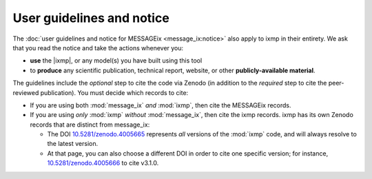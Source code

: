 User guidelines and notice
==========================

The :doc:`user guidelines and notice for MESSAGEix <message_ix:notice>` also apply to ixmp in their entirety.
We ask that you read the notice and take the actions whenever you:

- **use** the |ixmp|, or any model(s) you have built using this tool
- to **produce** any scientific publication, technical report, website, or other **publicly-available material**.

The guidelines include the *optional* step to cite the code via Zenodo (in addition to the *required* step to cite the peer-reviewed publication).
You must decide which records to cite:

- If you are using both :mod:`message_ix` *and* :mod:`ixmp`, then cite the MESSAGEix records.
- If you are using *only* :mod:`ixmp` *without* :mod:`message_ix`, then cite the ixmp records.
  ixmp has its own Zenodo records that are distinct from message_ix:

  - The DOI `10.5281/zenodo.4005665 <https://doi.org/10.5281/zenodo.4005665>`_ represents *all* versions of the :mod:`ixmp` code, and will always resolve to the latest version.
  - At that page, you can also choose a different DOI in order to cite one specific version; for instance, `10.5281/zenodo.4005666 <https://doi.org/10.5281/zenodo.4005666>`_ to cite v3.1.0.
